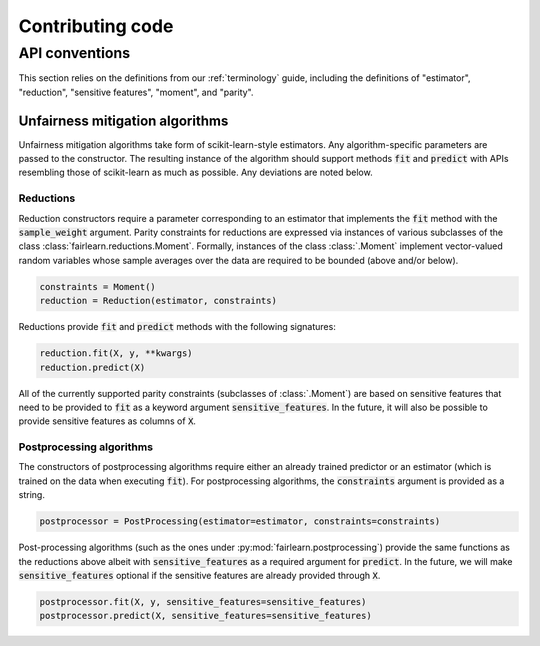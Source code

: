 Contributing code
=================

API conventions
---------------

This section relies on the definitions from our :ref:`terminology` guide,
including the definitions of "estimator", "reduction", "sensitive features",
"moment", and "parity".

Unfairness mitigation algorithms
^^^^^^^^^^^^^^^^^^^^^^^^^^^^^^^^

Unfairness mitigation algorithms take form of scikit-learn-style estimators.
Any algorithm-specific parameters are passed to the constructor. The resulting
instance of the algorithm should support methods :code:`fit` and
:code:`predict` with APIs resembling those of scikit-learn as much as
possible. Any deviations are noted below.

Reductions
""""""""""

Reduction constructors require a parameter corresponding to an estimator that
implements the :code:`fit` method with the :code:`sample_weight` argument.
Parity constraints for reductions are expressed via instances of various
subclasses of the class :class:`fairlearn.reductions.Moment`. Formally,
instances of the class :class:`.Moment` implement vector-valued random variables
whose sample averages over the data are required to be bounded (above and/or
below).

.. code-block:: python

    constraints = Moment()
    reduction = Reduction(estimator, constraints)

Reductions provide :code:`fit` and :code:`predict` methods with the following
signatures:

.. code-block:: python

    reduction.fit(X, y, **kwargs)
    reduction.predict(X)

All of the currently supported parity constraints (subclasses of
:class:`.Moment`) are based on sensitive features that need to be provided to
:code:`fit` as a keyword argument :code:`sensitive_features`. In the future,
it will also be possible to provide sensitive features as columns of
:code:`X`.

Postprocessing algorithms
""""""""""""""""""""""""""

The constructors of postprocessing algorithms require either an already
trained predictor or an estimator (which is trained on the data when executing
:code:`fit`). For postprocessing algorithms, the :code:`constraints` argument
is provided as a string.

.. code-block:: python

    postprocessor = PostProcessing(estimator=estimator, constraints=constraints)

Post-processing algorithms (such as the ones under
:py:mod:`fairlearn.postprocessing`) provide the same functions as the reductions
above albeit with :code:`sensitive_features` as a required argument for
:code:`predict`. In the future, we will make :code:`sensitive_features`
optional if the sensitive features are already provided through :code:`X`.

.. code-block:: python

    postprocessor.fit(X, y, sensitive_features=sensitive_features)
    postprocessor.predict(X, sensitive_features=sensitive_features)

